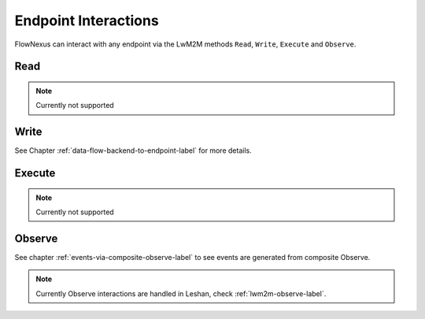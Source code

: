 Endpoint Interactions
=====================

FlowNexus can interact with any endpoint via the LwM2M methods ``Read``,
``Write``, ``Execute`` and ``Observe``.


Read
----

.. note::
   Currently not supported

Write
-----

See Chapter :ref:`data-flow-backend-to-endpoint-label` for more details.


Execute
-------

.. note::
   Currently not supported

Observe
-------

See chapter :ref:`events-via-composite-observe-label` to see events are
generated from composite Observe.

.. note::
   Currently Observe interactions are handled in Leshan, check
   :ref:`lwm2m-observe-label`.
